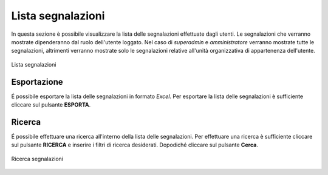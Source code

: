 Lista segnalazioni
==================

In questa sezione è possibile visualizzare la lista delle segnalazioni effettuate dagli utenti.
Le segnalazioni che verranno mostrate dipenderanno dal ruolo dell'utente loggato. Nel caso di *superadmin*
e *amministratore* verranno mostrate tutte le segnalazioni, altrimenti verranno mostrate solo le segnalazioni relative 
all'unità organizzativa di appartenenza dell'utente.

.. figure:: /media/listasegnalazioni.png
   :align: center
   :name: lista-segnalazioni
   :alt: Lista segnalazioni

   Lista segnalazioni

Esportazione
------------

É possibile esportare la lista delle segnalazioni in formato *Excel*.
Per esportare la lista delle segnalazioni è sufficiente cliccare sul pulsante **ESPORTA**.

Ricerca
-------

É possibile effettuare una ricerca all'interno della lista delle segnalazioni.
Per effettuare una ricerca è sufficiente cliccare sul pulsante **RICERCA** e inserire i filtri di ricerca desiderati. Dopodiché
cliccare sul pulsante **Cerca**.

.. figure:: /media/ricercasegnalazioni.png
   :align: center
   :name: ricerca-segnalazioni
   :alt: Ricerca segnalazioni

   Ricerca segnalazioni